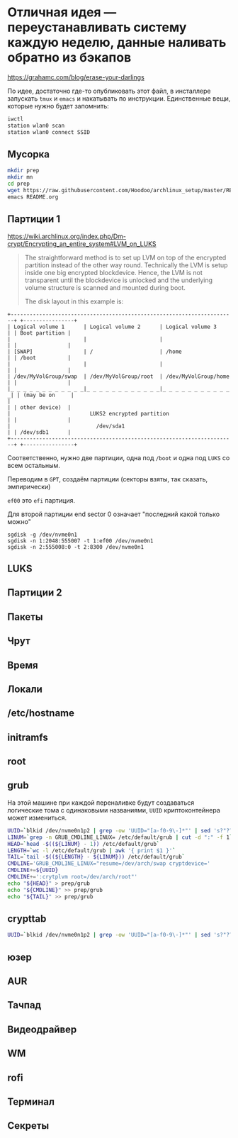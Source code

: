 * Отличная идея --- переустанавливать систему каждую неделю, данные наливать обратно из бэкапов
https://grahamc.com/blog/erase-your-darlings

По идее, достаточно где-то опубликовать этот файл, в инсталлере запускать ~tmux~ и ~emacs~ и накатывать по инструкции. Единственные вещи, которые нужно будет запомнить:

#+begin_src sh
iwctl
station wlan0 scan
station wlan0 connect SSID
#+end_src

** Мусорка
   #+begin_src sh
   mkdir prep
   mkdir mn
   cd prep
   wget https://raw.githubusercontent.com/Hoodoo/archlinux_setup/master/README.org
   emacs README.org
   #+end_src

** Партиции 1

   https://wiki.archlinux.org/index.php/Dm-crypt/Encrypting_an_entire_system#LVM_on_LUKS

   #+begin_quote
   The straightforward method is to set up LVM on top of the encrypted partition instead of the other way round. Technically the LVM is setup inside one big encrypted blockdevice. Hence, the LVM is not transparent until the blockdevice is unlocked and the underlying volume structure is scanned and mounted during boot.

   The disk layout in this example is:
   #+end_quote

   #+begin_example
+-----------------------------------------------------------------------+ +----------------+
| Logical volume 1      | Logical volume 2      | Logical volume 3      | | Boot partition |
|                       |                       |                       | |                |
| [SWAP]                | /                     | /home                 | | /boot          |
|                       |                       |                       | |                |
| /dev/MyVolGroup/swap  | /dev/MyVolGroup/root  | /dev/MyVolGroup/home  | |                |
|_ _ _ _ _ _ _ _ _ _ _ _|_ _ _ _ _ _ _ _ _ _ _ _|_ _ _ _ _ _ _ _ _ _ _ _| | (may be on     |
|                                                                       | | other device)  |
|                         LUKS2 encrypted partition                     | |                |
|                           /dev/sda1                                   | | /dev/sdb1      |
+-----------------------------------------------------------------------+ +----------------+
  #+end_example
   
  Соответственно, нужно две партиции, одна под ~/boot~ и одна под ~LUKS~ со всем остальным.

  Переводим в ~GPT~, создаём партиции (секторы взяты, так сказать, эмпирически)

  ~ef00~ это ~efi~ партиция.

  Для второй партиции end sector 0 означает "последний какой только можно"

   #+begin_src 
   sgdisk -g /dev/nvme0n1
   sgdisk -n 1:2048:555007 -t 1:ef00 /dev/nvme0n1
   sgdisk -n 2:555008:0 -t 2:8300 /dev/nvme0n1
   #+end_src

** LUKS


** Партиции 2

** Пакеты

** Чрут

** Время

** Локали

** /etc/hostname

** initramfs

** root

** grub
   
   На этой машине при каждой переналивке будут создаваться логические тома с одинаковыми названиями, ~UUID~ криптоконтейнера может измениться.

   #+begin_src sh
   UUID=`blkid /dev/nvme0n1p2 | grep -ow 'UUID="[a-f0-9\-]*"' | sed 's?"??g'`
   LINUM=`grep -n GRUB_CMDLINE_LINUX= /etc/default/grub | cut -d ":" -f 1`
   HEAD=`head -$((${LINUM} - 1)) /etc/default/grub`
   LENGTH=`wc -l /etc/default/grub | awk '{ print $1 }'`
   TAIL=`tail -$((${LENGTH} - ${LINUM})) /etc/default/grub`
   CMDLINE='GRUB_CMDLINE_LINUX="resume=/dev/arch/swap cryptdevice='
   CMDLINE+=${UUID}
   CMDLINE+=':crytplvm root=/dev/arch/root"'
   echo "${HEAD}" > prep/grub
   echo "${CMDLINE}" >> prep/grub
   echo "${TAIL}" >> prep/grub
   #+end_src

** crypttab

   #+begin_src sh
   UUID=`blkid /dev/nvme0n1p2 | grep -ow 'UUID="[a-f0-9\-]*"' | sed 's?"??g'`; echo "cryptlvm ${UUID}" > prep/crypttab
   #+end_src

** юзер

** AUR

** Тачпад

** Видеодрайвер

** WM

** rofi

** Терминал

** Секреты

** 

